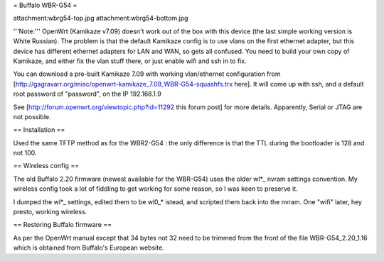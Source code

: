 = Buffalo WBR-G54 =

attachment:wbrg54-top.jpg attachment:wbrg54-bottom.jpg

'''Note:''' OpenWrt (Kamikaze v7.09) doesn't work out of the box with this device (the last simple working version is White Russian). The problem is that the default Kamikaze config is to use vlans on the first ethernet adapter, but this device has different ethernet adapters for LAN and WAN, so gets all confused. You need to build your own copy of Kamikaze, and either fix the vlan stuff there, or just enable wifi and ssh in to fix.

You can download a pre-built Kamikaze 7.09 with working vlan/ethernet configuration from [http://gagravarr.org/misc/openwrt-kamikaze_7.09_WBR-G54-squashfs.trx here]. It will come up with ssh, and a default root password of "password", on the IP 192.168.1.9

See [http://forum.openwrt.org/viewtopic.php?id=11292 this forum post] for more details. Apparently, Serial or JTAG are not possible.

== Installation ==

Used the same TFTP method as for the WBR2-G54 : the only difference is that the TTL during the bootloader is 128 and not 100.

== Wireless config ==

The old Buffalo 2.20 firmware (newest available for the WBR-G54) uses the older wl*_ nvram settings convention. My wireless config took a lot of fiddling to get working for some reason, so I was keen to preserve it.

I dumped the wl*_ settings, edited them to be wl0_* istead, and scripted them back into the nvram. One "wifi" later, hey presto, working wireless.

== Restoring Buffalo firmware ==

As per the OpenWrt manual except that 34 bytes not 32 need to be trimmed from the front of the file WBR-G54_2.20_1.16 which is obtained from Buffalo's European website.
